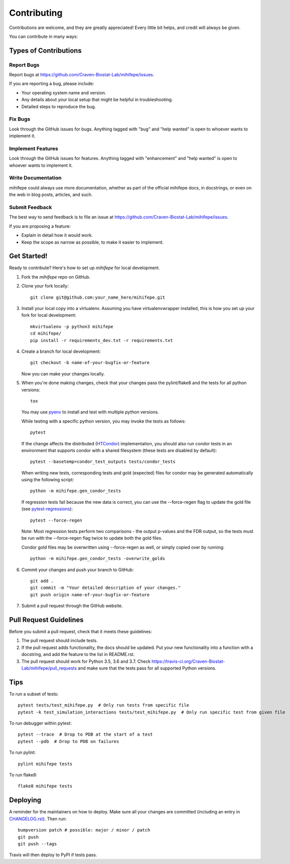 .. highlight:: shell

============
Contributing
============

Contributions are welcome, and they are greatly appreciated! Every little bit
helps, and credit will always be given.

You can contribute in many ways:

----------------------
Types of Contributions
----------------------

Report Bugs
~~~~~~~~~~~

Report bugs at https://github.com/Craven-Biostat-Lab/mihifepe/issues.

If you are reporting a bug, please include:

* Your operating system name and version.
* Any details about your local setup that might be helpful in troubleshooting.
* Detailed steps to reproduce the bug.

Fix Bugs
~~~~~~~~

Look through the GitHub issues for bugs. Anything tagged with "bug" and "help
wanted" is open to whoever wants to implement it.

Implement Features
~~~~~~~~~~~~~~~~~~

Look through the GitHub issues for features. Anything tagged with "enhancement"
and "help wanted" is open to whoever wants to implement it.

Write Documentation
~~~~~~~~~~~~~~~~~~~

mihifepe could always use more documentation, whether as part of the
official mihifepe docs, in docstrings, or even on the web in blog posts,
articles, and such.

Submit Feedback
~~~~~~~~~~~~~~~

The best way to send feedback is to file an issue at https://github.com/Craven-Biostat-Lab/mihifepe/issues.

If you are proposing a feature:

* Explain in detail how it would work.
* Keep the scope as narrow as possible, to make it easier to implement.

------------
Get Started!
------------

Ready to contribute? Here's how to set up `mihifepe` for local development.

1. Fork the `mihifepe` repo on GitHub.
2. Clone your fork locally::

        git clone git@github.com:your_name_here/mihifepe.git

3. Install your local copy into a virtualenv. Assuming you have virtualenvwrapper installed, this is how you set up your fork for local development::

        mkvirtualenv -p python3 mihifepe
        cd mihifepe/
        pip install -r requirements_dev.txt -r requirements.txt

4. Create a branch for local development::

        git checkout -b name-of-your-bugfix-or-feature

   Now you can make your changes locally.

5. When you're done making changes, check that your changes pass the pylint/flake8 and the tests
   for all python versions::

        tox

   You may use pyenv_ to install and test with multiple python versions.

   While testing with a specific python version, you may invoke the tests as follows::

        pytest

   If the change affects the distributed (HTCondor_) implementation, you should also run condor tests in an
   environment that supports condor with a shared filesystem (these tests are disabled by default)::

        pytest --basetemp=condor_test_outputs tests/condor_tests

   When writing new tests, corresponding tests and gold (expected) files for condor may be generated
   automatically using the following script::

        python -m mihifepe.gen_condor_tests

   If regression tests fail because the new data is correct, you can use the --force-regen flag to update
   the gold file (see pytest-regressions_)::

        pytest --force-regen

   Note: Most regression tests perform two comparisons - the output p-values and the FDR output, so the tests
   must be run with the --force-regen flag twice to update both the gold files.

   Condor gold files may be overwritten using --force-regen as well, or simply copied over by running::

        python -m mihifepe.gen_condor_tests -overwrite_golds

.. _pytest-regressions: https://pytest-regressions.readthedocs.io/en/latest/
.. _pyenv: https://github.com/pyenv/pyenv
.. _HTCondor: https://research.cs.wisc.edu/htcondor/

6. Commit your changes and push your branch to GitHub::

        git add .
        git commit -m "Your detailed description of your changes."
        git push origin name-of-your-bugfix-or-feature

7. Submit a pull request through the GitHub website.

-----------------------
Pull Request Guidelines
-----------------------

Before you submit a pull request, check that it meets these guidelines:

1. The pull request should include tests.
2. If the pull request adds functionality, the docs should be updated. Put
   your new functionality into a function with a docstring, and add the
   feature to the list in README.rst.
3. The pull request should work for Python 3.5, 3.6 and 3.7. Check
   https://travis-ci.org/Craven-Biostat-Lab/mihifepe/pull_requests
   and make sure that the tests pass for all supported Python versions.

----
Tips
----

To run a subset of tests::

    pytest tests/test_mihifepe.py  # Only run tests from specific file
    pytest -k test_simulation_interactions tests/test_mihifepe.py  # Only run specific test from given file

To run debugger within pytest::

    pytest --trace  # Drop to PDB at the start of a test
    pytest --pdb  # Drop to PDB on failures

To run pylint::

    pylint mihifepe tests

To run flake8::

    flake8 mihifepe tests

---------
Deploying
---------

A reminder for the maintainers on how to deploy.
Make sure all your changes are committed (including an entry in `CHANGELOG.rst`_).
Then run::

    bumpversion patch # possible: major / minor / patch
    git push
    git push --tags

.. _`CHANGELOG.rst`: https://github.com/Craven-Biostat-Lab/mihifepe/blob/master/CHANGELOG.rst

Travis will then deploy to PyPI if tests pass.
